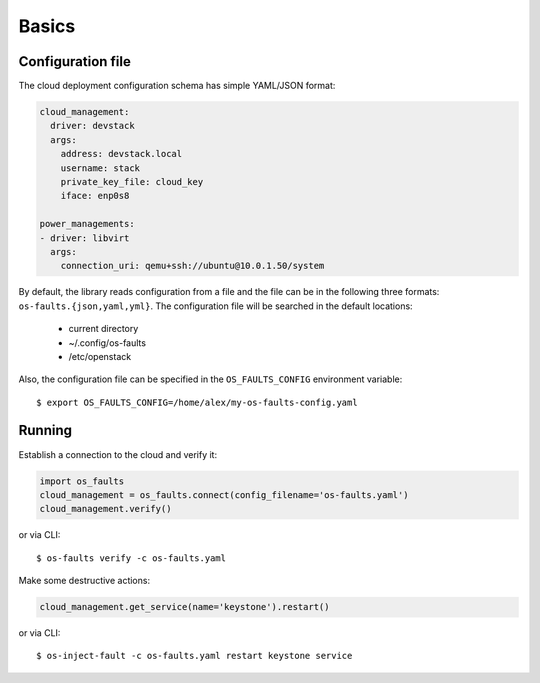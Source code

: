 ======
Basics
======


Configuration file
------------------

The cloud deployment configuration schema has simple YAML/JSON format:

.. code-block:: yaml

    cloud_management:
      driver: devstack
      args:
        address: devstack.local
        username: stack
        private_key_file: cloud_key
        iface: enp0s8

    power_managements:
    - driver: libvirt
      args:
        connection_uri: qemu+ssh://ubuntu@10.0.1.50/system


By default, the library reads configuration from a file and the file can be in
the following three formats: ``os-faults.{json,yaml,yml}``. The configuration
file will be searched in the default locations:

    * current directory
    * ~/.config/os-faults
    * /etc/openstack

Also, the configuration file can be specified in the ``OS_FAULTS_CONFIG``
environment variable::

    $ export OS_FAULTS_CONFIG=/home/alex/my-os-faults-config.yaml


Running
-------

Establish a connection to the cloud and verify it:

.. code-block:: python

    import os_faults
    cloud_management = os_faults.connect(config_filename='os-faults.yaml')
    cloud_management.verify()


or via CLI::

    $ os-faults verify -c os-faults.yaml


Make some destructive actions:

.. code-block:: python

    cloud_management.get_service(name='keystone').restart()


or via CLI::

    $ os-inject-fault -c os-faults.yaml restart keystone service


